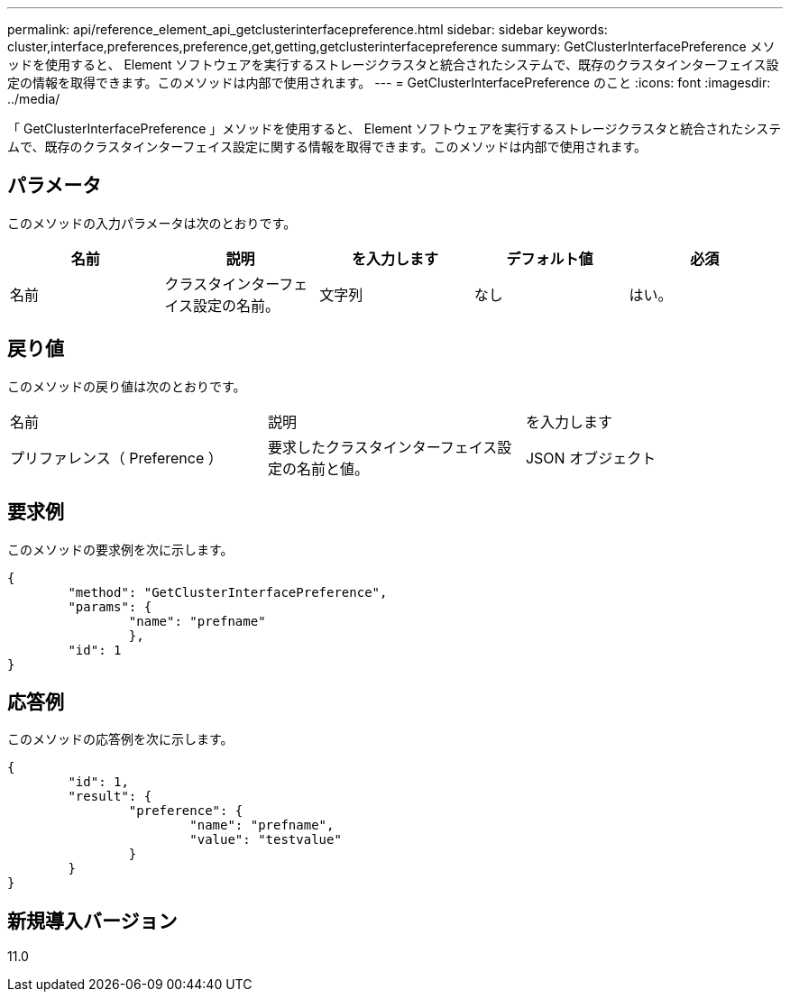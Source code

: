 ---
permalink: api/reference_element_api_getclusterinterfacepreference.html 
sidebar: sidebar 
keywords: cluster,interface,preferences,preference,get,getting,getclusterinterfacepreference 
summary: GetClusterInterfacePreference メソッドを使用すると、 Element ソフトウェアを実行するストレージクラスタと統合されたシステムで、既存のクラスタインターフェイス設定の情報を取得できます。このメソッドは内部で使用されます。 
---
= GetClusterInterfacePreference のこと
:icons: font
:imagesdir: ../media/


[role="lead"]
「 GetClusterInterfacePreference 」メソッドを使用すると、 Element ソフトウェアを実行するストレージクラスタと統合されたシステムで、既存のクラスタインターフェイス設定に関する情報を取得できます。このメソッドは内部で使用されます。



== パラメータ

このメソッドの入力パラメータは次のとおりです。

|===
| 名前 | 説明 | を入力します | デフォルト値 | 必須 


 a| 
名前
 a| 
クラスタインターフェイス設定の名前。
 a| 
文字列
 a| 
なし
 a| 
はい。

|===


== 戻り値

このメソッドの戻り値は次のとおりです。

|===


| 名前 | 説明 | を入力します 


 a| 
プリファレンス（ Preference ）
 a| 
要求したクラスタインターフェイス設定の名前と値。
 a| 
JSON オブジェクト

|===


== 要求例

このメソッドの要求例を次に示します。

[listing]
----
{
	"method": "GetClusterInterfacePreference",
	"params": {
		"name": "prefname"
		},
	"id": 1
}
----


== 応答例

このメソッドの応答例を次に示します。

[listing]
----
{
	"id": 1,
	"result": {
		"preference": {
			"name": "prefname",
			"value": "testvalue"
		}
	}
}
----


== 新規導入バージョン

11.0
